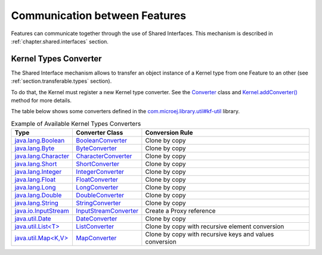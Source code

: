 .. _chapter.communication.features:

Communication between Features
==============================

Features can communicate together through the use of Shared Interfaces.
This mechanism is described in :ref:`chapter.shared.interfaces` section.

.. _kernel_type_converter:

Kernel Types Converter
----------------------

The Shared Interface mechanism allows to transfer an object instance of
a Kernel type from one Feature to an other (see :ref:`section.transferable.types` section). 

To do that, the Kernel must register a new Kernel type converter.
See the `Converter <https://repository.microej.com/javadoc/microej_5.x/apis/ej/kf/Converter.html>`_ class and `Kernel.addConverter() <https://repository.microej.com/javadoc/microej_5.x/apis/ej/kf/Kernel.html#addConverter-ej.kf.Converter->`_ method for more details.

The table below shows some converters defined in the `com.microej.library.util#kf-util <https://repository.microej.com/modules/com/microej/library/util/kf-util/>`_ library.

.. list-table:: Example of Available Kernel Types Converters
   :header-rows: 1

   -  - Type
      - Converter Class
      - Conversion Rule
   -  - `java.lang.Boolean <https://repository.microej.com/javadoc/microej_5.x/apis/java/lang/Boolean.html>`_
      - `BooleanConverter <https://repository.microej.com/javadoc/microej_5.x/apis/com/microej/kf/util/BooleanConverter.html>`_
      - Clone by copy
   -  - `java.lang.Byte <https://repository.microej.com/javadoc/microej_5.x/apis/java/lang/Byte.html>`_
      - `ByteConverter <https://repository.microej.com/javadoc/microej_5.x/apis/com/microej/kf/util/ByteConverter.html>`_
      - Clone by copy
   -  - `java.lang.Character <https://repository.microej.com/javadoc/microej_5.x/apis/java/lang/Character.html>`_
      - `CharacterConverter <https://repository.microej.com/javadoc/microej_5.x/apis/com/microej/kf/util/CharacterConverter.html>`_
      - Clone by copy
   -  - `java.lang.Short <https://repository.microej.com/javadoc/microej_5.x/apis/java/lang/Short.html>`_
      - `ShortConverter <https://repository.microej.com/javadoc/microej_5.x/apis/com/microej/kf/util/ShortConverter.html>`_
      - Clone by copy
   -  - `java.lang.Integer <https://repository.microej.com/javadoc/microej_5.x/apis/java/lang/Integer.html>`_
      - `IntegerConverter <https://repository.microej.com/javadoc/microej_5.x/apis/com/microej/kf/util/IntegerConverter.html>`_
      - Clone by copy
   -  - `java.lang.Float <https://repository.microej.com/javadoc/microej_5.x/apis/java/lang/Float.html>`_
      - `FloatConverter <https://repository.microej.com/javadoc/microej_5.x/apis/com/microej/kf/util/FloatConverter.html>`_
      - Clone by copy
   -  - `java.lang.Long <https://repository.microej.com/javadoc/microej_5.x/apis/java/lang/Long.html>`_
      - `LongConverter <https://repository.microej.com/javadoc/microej_5.x/apis/com/microej/kf/util/LongConverter.html>`_
      - Clone by copy
   -  - `java.lang.Double <https://repository.microej.com/javadoc/microej_5.x/apis/java/lang/Double.html>`_
      - `DoubleConverter <https://repository.microej.com/javadoc/microej_5.x/apis/com/microej/kf/util/DoubleConverter.html>`_
      - Clone by copy
   -  - `java.lang.String <https://repository.microej.com/javadoc/microej_5.x/apis/java/lang/String.html>`_
      - `StringConverter <https://repository.microej.com/javadoc/microej_5.x/apis/com/microej/kf/util/StringConverter.html>`_
      - Clone by copy
   -  - `java.io.InputStream <https://repository.microej.com/javadoc/microej_5.x/apis/java/io/InputStream.html>`_
      - `InputStreamConverter <https://repository.microej.com/javadoc/microej_5.x/apis/com/microej/kf/util/InputStreamConverter.html>`_
      - Create a Proxy reference
   -  - `java.util.Date <https://repository.microej.com/javadoc/microej_5.x/apis/java/util/Date.html>`_
      - `DateConverter <https://repository.microej.com/javadoc/microej_5.x/apis/com/microej/kf/util/DateConverter.html>`_
      - Clone by copy
   -  - `java.util.List<T> <https://repository.microej.com/javadoc/microej_5.x/apis/java/util/List.html>`_
      - `ListConverter <https://repository.microej.com/javadoc/microej_5.x/apis/com/microej/kf/util/ListConverter.html>`_
      - Clone by copy with recursive element conversion
   -  - `java.util.Map<K,V> <https://repository.microej.com/javadoc/microej_5.x/apis/java/util/Map.html>`_
      - `MapConverter <https://repository.microej.com/javadoc/microej_5.x/apis/com/microej/kf/util/MapConverter.html>`_
      - Clone by copy with recursive keys and values conversion

..
   | Copyright 2008-2022, MicroEJ Corp. Content in this space is free 
   for read and redistribute. Except if otherwise stated, modification 
   is subject to MicroEJ Corp prior approval.
   | MicroEJ is a trademark of MicroEJ Corp. All other trademarks and 
   copyrights are the property of their respective owners.
